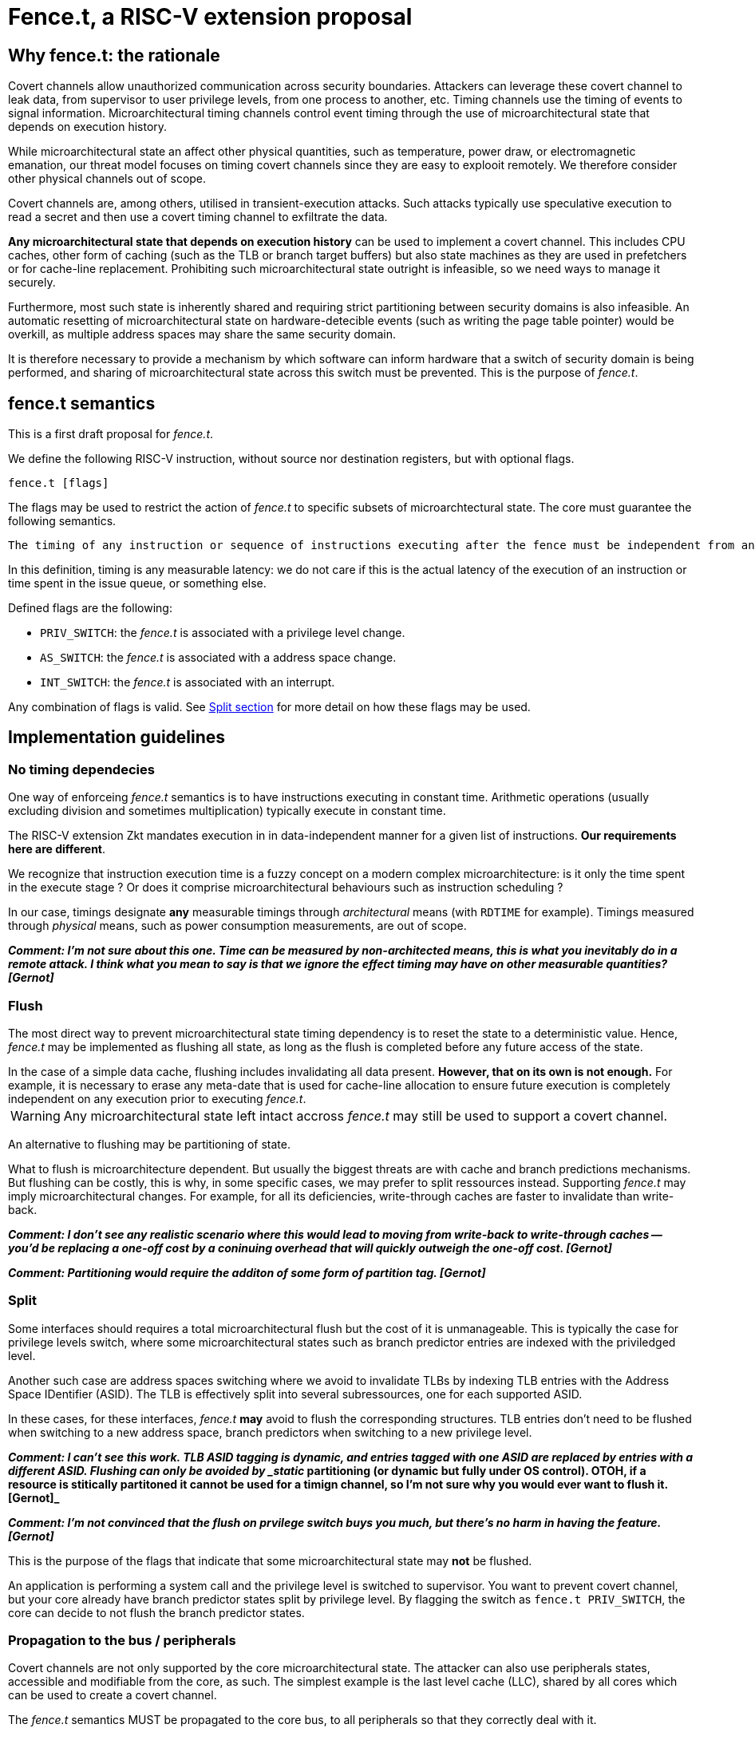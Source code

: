 = Fence.t, a RISC-V extension proposal

== Why fence.t: the rationale

Covert channels allow unauthorized communication across security boundaries.
Attackers can leverage these covert channel to leak data, from supervisor to user privilege levels, from one process to another, etc.
Timing channels use the timing of events to signal information.
Microarchitectural timing channels control event timing through the use of microarchitectural state that depends on execution history.

While microarchitectural state an affect other physical quantities, such as temperature, power draw, or electromagnetic emanation,
our threat model focuses on timing covert channels since they are easy to explooit remotely.
We therefore consider other physical channels out of scope.

Covert channels are, among others, utilised in transient-execution attacks.
Such attacks typically use speculative execution to read a secret and then use a covert timing channel to exfiltrate the data.

*Any microarchitectural state that depends on execution history* can be used to implement a covert channel. This includes CPU caches, other form of caching (such as the TLB or branch target buffers) but also state machines as they are used in prefetchers or for cache-line replacement. Prohibiting such microarchitectural state outright is infeasible, so we need ways to manage it securely.

Furthermore, most such state is inherently shared and requiring strict partitioning between security domains is also infeasible. An automatic resetting of microarchitectural state on hardware-detecible events (such as writing the page table pointer) would be overkill, as multiple address spaces may share the same security domain.

It is therefore necessary to provide a mechanism by which software can inform hardware that a switch of security domain is being performed, and sharing of microarchitectural state across this switch must be prevented.
This is the purpose of _fence.t_.

== fence.t semantics

This is a first draft proposal for _fence.t_.

We define the following RISC-V instruction, without source nor destination registers, but with optional flags.

[,asm]
----
fence.t [flags]
----

The flags may be used to restrict the action of _fence.t_ to specific subsets of microarchtectural state.
The core must guarantee the following semantics.

[literal]
The timing of any instruction or sequence of instructions executing after the fence must be independent from any microarchitectural state before the fence. The flags may restrict this requirement to certain subsets of mircorarchitectural state.

In this definition, timing is any measurable latency: we do not care if this is the actual latency of the execution of an instruction or time spent in the issue queue, or something else.

Defined flags are the following:

- `PRIV_SWITCH`: the _fence.t_ is associated with a privilege level change.
- `AS_SWITCH`: the _fence.t_ is associated with a address space change.
- `INT_SWITCH`: the _fence.t_ is associated with an interrupt.

Any combination of flags is valid. See <<section-split,Split section>> for more detail on how these flags may be used.

== Implementation guidelines



=== No timing dependecies

One way of enforceing _fence.t_ semantics is to have instructions executing in constant time.
Arithmetic operations (usually excluding division and sometimes multiplication) typically execute in constant time.

The RISC-V extension Zkt mandates execution in in data-independent manner for a given list of instructions.
*Our requirements here are different*.

We recognize that instruction execution time is a fuzzy concept on a modern complex microarchitecture: is it only the time spent in the execute stage ? Or does it comprise microarchitectural behaviours such as instruction scheduling ?

In our case, timings designate *any* measurable timings through _architectural_ means (with `RDTIME` for example). Timings measured through _physical_ means, such as power consumption measurements, are out of scope.

*_Comment: I'm not sure about this one. Time can be measured by non-architected means, this is what you inevitably do in a remote attack. I think what you mean to say is that we ignore the effect timing may have on other measurable quantities? [Gernot]_*

=== Flush

The most direct way to prevent microarchitectural state timing dependency is to reset the state to a deterministic value.
Hence, _fence.t_ may be implemented as flushing all state, as long as the flush is completed before any future access of the state.

[example]
In the case of a simple data cache, flushing includes invalidating all data present. *However, that on its own is not enough.* For example, it is necessary to erase any meta-date that is used for cache-line allocation to ensure future execution is completely independent on any execution prior to executing _fence.t_.

WARNING: Any microarchitectural state left intact accross _fence.t_ may still be used to support a covert channel.

An alternative to flushing may be partitioning of state.

What to flush is microarchitecture dependent.
But usually the biggest threats are with cache and branch predictions mechanisms.
But flushing can be costly, this is why, in some specific cases, we may prefer to split ressources instead.
Supporting _fence.t_ may imply microarchitectural changes. For example, for all its deficiencies, write-through caches are faster to invalidate than write-back.

*_Comment: I don't see any realistic scenario where this would lead to moving from write-back to write-through caches -- you'd be replacing a one-off cost by a coninuing overhead that will quickly outweigh the one-off cost. [Gernot]_*

*_Comment: Partitioning would require the additon of some form of partition tag. [Gernot]_*

[[section-split]]
=== Split

Some interfaces should requires a total microarchitectural flush but the cost of it is unmanageable.
This is typically the case for privilege levels switch, where some microarchitectural states such as branch predictor entries are indexed with the priviledged level.

Another such case are address spaces switching where we avoid to invalidate TLBs by indexing TLB entries with the Address Space IDentifier (ASID).
The TLB is effectively split into several subressources, one for each supported ASID.

In these cases, for these interfaces, _fence.t_ *may* avoid to flush the corresponding structures.
TLB entries don’t need to be flushed when switching to a new address space, branch predictors when switching to a new privilege level.

*_Comment: I can't see this work. TLB ASID tagging is dynamic, and entries tagged with one ASID are replaced by entries with a different ASID. Flushing can only be avoided by _static_ partitioning (or dynamic but fully under OS control). OTOH, if a resource is stitically partitoned it cannot be used for a timign channel, so I'm not sure why you would ever want to flush it. [Gernot]_*

*_Comment: I'm not convinced that the flush on prvilege switch buys you much, but there's no harm in having the feature.  [Gernot]_*

This is the purpose of the flags that indicate that some microarchitectural state may *not* be flushed.

[example]
An application is performing a system call and the privilege level is switched to supervisor.
You want to prevent covert channel, but your core already have branch predictor states split by privilege level.
By flagging the switch as `fence.t PRIV_SWITCH`, the core can decide to not flush the branch predictor states.

=== Propagation to the bus / peripherals

Covert channels are not only supported by the core microarchitectural state.
The attacker can also use peripherals states, accessible and modifiable from the core, as such.
The simplest example is the last level cache (LLC), shared by all cores which can be used to create a covert channel.

The _fence.t_ semantics MUST be propagated to the core bus, to all peripherals so that they correctly deal with it.

*_Comment: Here I actually _disagree_. Flushing the LLC will not only kill performance, it will not actually solve the problem, as the LLC is concurrently accessed by other cores. But nor is it necessary, as the LLC can be partitioned (by colouring). Peripherals will need to be partitioned by the OS, by only giving one domain access (the driver). I think fence.t should only be responsible for on-core resources. [Gernot]_*


=== Reorder barrier

With its semantics so defined, _fence.t_ imposes that out of order cores cannot reorder the fence *for instructions impacting the microarchitectural state*.
It is effectively a reorder barrier.


== Limits


=== Port contention

Port contention has been demonstrated to be the support of covert channels, in particular in multithreaded cores.
Notably, _fence.t_ does not solve this issue.
*And it can make it worse !*

Basically, the _fence.t_ can affect a shared cache and therefore, the other cores will have a cold cache state suddenly.
Allocation of execution time on cores sharing microarchitectural state must be security-conscious (independently of _fence.t_ in reality).

*_Comment: This is why all resources shared between cores must be partitioned. See the time-protection paper: Every resource must be temporally or spatially partitioned, and any resource shared cross-cores can only be spatially partitioned. [Gernot]_*

=== Fence.t timing variability

Most microarchitectural state is read-only and should be possible to reset in constant time. But this obviously does not apply to the data cache, which (if it is a write-back cache) must have all dirty lines written back before resetting. This makes the _fence.t_ execution latency inherently history-dependent. There must be a way to prevent this variable latency from being observable.

One way to address this would be to force _fence.t_ to execute in constant time. Alternatively, the privileged software could contain a delay loop that pads execution time to a constant value. However, in practice this sfotware padding may be difficult to do accurately.

Nevertheless, there are benefits of decoupling latency padding from flushing. For example, software is likely to perform operations during a context switch that too have a history-dependent latency. It therefore makes sense to defer the padding until after all such operations have been performed.

The better approach seems to have a separate instruction *_... fill on, according to Nils' model_*
